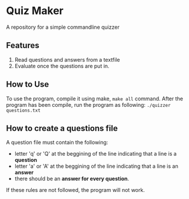 * Quiz Maker
A repository for a simple commandline quizzer


** Features
1. Read questions and answers from a textfile
2. Evaluate once the questions are put in.


** How to Use
To use the program, compile it using make, ~make all~ command. After
the program has been compile, run the program as following:
~./quizzer questions.txt~

** How to create a questions file
A question file must contain the following:
- letter 'q' or 'Q' at the beggining of the line indicating that a line
  is a *question*
- letter 'a' or 'A' at the beggining of the line indicating that a
  line is an *answer*
- there should be an *answer for every question*.


If these rules are not followed, the program will not work.

